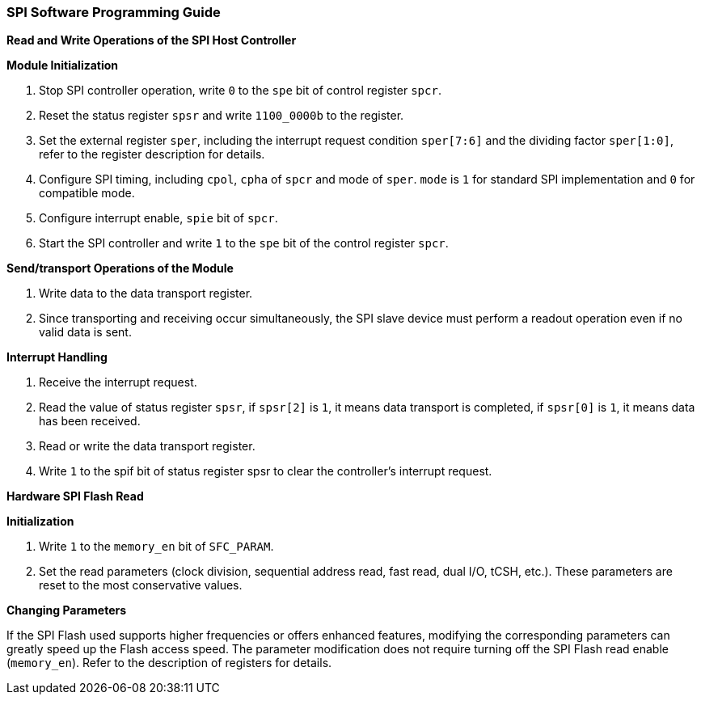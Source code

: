 [[spi-software-programming-guide]]
=== SPI Software Programming Guide

*Read and Write Operations of the SPI Host Controller*

*Module Initialization*

. Stop SPI controller operation, write `0` to the `spe` bit of control register `spcr`.

. Reset the status register `spsr` and write `1100_0000b` to the register.

. Set the external register `sper`, including the interrupt request condition `sper[7:6]` and the dividing factor `sper[1:0]`, refer to the register description for details.

. Configure SPI timing, including `cpol`, `cpha` of `spcr` and mode of `sper`.
`mode` is `1` for standard SPI implementation and `0` for compatible mode.

. Configure interrupt enable, `spie` bit of `spcr`.

. Start the SPI controller and write `1` to the `spe` bit of the control register `spcr`.

*Send/transport Operations of the Module*

. Write data to the data transport register.

. Since transporting and receiving occur simultaneously, the SPI slave device must perform a readout operation even if no valid data is sent.

*Interrupt Handling*

. Receive the interrupt request.

. Read the value of status register `spsr`, if `spsr[2]` is `1`, it means data transport is completed, if `spsr[0]` is `1`, it means data has been received.

. Read or write the data transport register.

. Write `1` to the spif bit of status register spsr to clear the controller's interrupt request.

*Hardware SPI Flash Read*

*Initialization*

. Write `1` to the `memory_en` bit of `SFC_PARAM`.

. Set the read parameters (clock division, sequential address read, fast read, dual I/O, tCSH, etc.). These parameters are reset to the most conservative values.

*Changing Parameters*

If the SPI Flash used supports higher frequencies or offers enhanced features, modifying the corresponding parameters can greatly speed up the Flash access speed.
The parameter modification does not require turning off the SPI Flash read enable (`memory_en`).
Refer to the description of registers for details.
